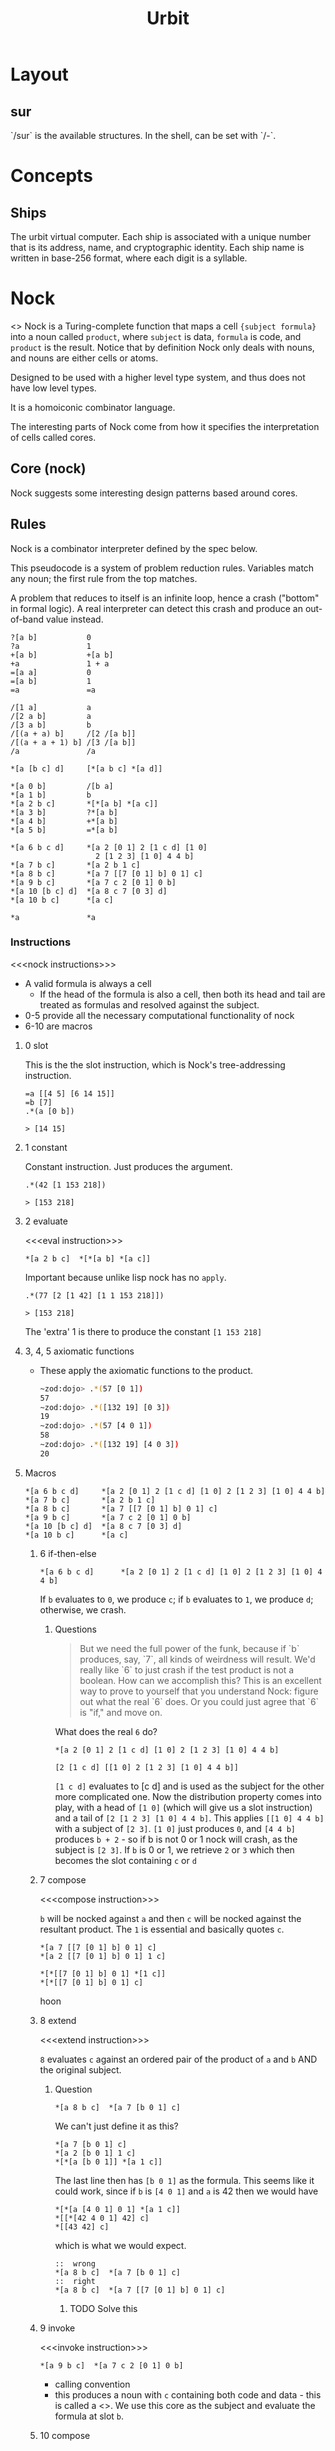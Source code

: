 #+TITLE: Urbit

* Layout
:PROPERTIES:
:ID:       71A5F035-186F-4D18-8A29-2DC7808A0082
:END:
** sur
:PROPERTIES:
:ID:       1F93A41F-5838-4207-823D-189D9ED1EFE1
:END:
 `/sur` is the available structures. In the shell, can be set with `/-`. 

* Concepts
:PROPERTIES:
:ID:       E6EC8DF2-EA25-43D5-BF80-4D65ED19E29B
:END:

** Ships
:PROPERTIES:
:ID:       F586322A-8926-46AD-B732-FBD011AF3377
:END:
The urbit virtual computer. Each ship is associated with a unique number that is its address, name, and cryptographic identity. Each ship name is written in base-256 format, where each digit is a syllable.
* Nock
:PROPERTIES:
:ID:       990ABDD7-E231-44FD-A960-68927FF8A108
:BRAIN_FRIENDS: Computing%20Definitions
:BRAIN_CHILDREN:
:END:
<<<Nock>>>
Nock is a Turing-complete function that maps a cell ={subject formula}= into a noun called =product=, where =subject= is data, =formula= is code, and =product= is the result. Notice that by definition Nock only deals with nouns, and nouns are either cells or atoms. 

Designed to be used with a higher level type system, and thus does not have low level types.

It is a homoiconic combinator language.

The interesting parts of Nock come from how it specifies the interpretation of cells called cores.
** Core (nock)
:PROPERTIES:
:ID:       8658A3BE-3D11-4098-A05A-4AE2B2B2729F

:END:
Nock suggests some interesting design patterns based around cores. 
** Rules
:PROPERTIES:
:ID:       C27381BD-A243-4631-8435-61C379B40A97
:END:
Nock is a combinator interpreter defined by the spec below.

This pseudocode is a system of problem reduction rules. Variables match any
noun; the first rule from the top matches.

A problem that reduces to itself is an infinite loop, hence a crash ("bottom" in
formal logic). A real interpreter can detect this crash and produce an
out-of-band value instead.

#+begin_src
?[a b]           0
?a               1
+[a b]           +[a b]
+a               1 + a
=[a a]           0
=[a b]           1
=a               =a

/[1 a]           a
/[2 a b]         a
/[3 a b]         b
/[(a + a) b]     /[2 /[a b]]
/[(a + a + 1) b] /[3 /[a b]]
/a               /a

*[a [b c] d]     [*[a b c] *[a d]]

*[a 0 b]         /[b a]
*[a 1 b]         b
*[a 2 b c]       *[*[a b] *[a c]]
*[a 3 b]         ?*[a b]
*[a 4 b]         +*[a b]
*[a 5 b]         =*[a b]

*[a 6 b c d]     *[a 2 [0 1] 2 [1 c d] [1 0]
                   2 [1 2 3] [1 0] 4 4 b]
*[a 7 b c]       *[a 2 b 1 c]
*[a 8 b c]       *[a 7 [[7 [0 1] b] 0 1] c]
*[a 9 b c]       *[a 7 c 2 [0 1] 0 b]
*[a 10 [b c] d]  *[a 8 c 7 [0 3] d]
*[a 10 b c]      *[a c]

*a               *a
#+end_src

*** Instructions
:PROPERTIES:
:ID:       1E33C867-D93B-4B3A-8D25-4907A2243667
:BRAIN_FRIENDS: 01D48B5C-160C-4E44-AAC8-0D27A125F688 107619CD-60A5-404D-81FD-45CC5A7B3184
:END:
<<<nock instructions>>>
- A valid formula is always a cell
  - If the head of the formula is also a cell, then both its head and tail are
    treated as formulas and resolved against the subject.
- 0-5 provide all the necessary computational functionality of nock
- 6-10 are macros
**** 0 slot
:PROPERTIES:
:ID:       2F06BF04-2BA3-43B8-B951-117D629CE64D
:BRAIN_FRIENDS: CC0401A2-D16A-45C3-8947-2CCE579BE37E
:END:
This is the the slot instruction, which is Nock's tree-addressing instruction.
#+begin_src hoon
  =a [[4 5] [6 14 15]]
  =b [7]
  .*(a [0 b])

  > [14 15]
#+end_src
**** 1 constant
:PROPERTIES:
:ID:       5B54A046-D3E9-4108-BDD1-324B0DABDAFB
:END:
Constant instruction. Just produces the argument.

#+begin_src hoon
  .*(42 [1 153 218])

  > [153 218]
#+end_src
**** 2 evaluate
:PROPERTIES:
:ID:       71EA8F5A-F00E-45CE-A201-7F12CCA3E47C
:END:
<<<eval instruction>>>

#+begin_src hoon
  ,*[a 2 b c]  *[*[a b] *[a c]]
#+end_src

Important because unlike lisp nock has no ~apply~.

#+begin_src hoon
  .*(77 [2 [1 42] [1 1 153 218]])

  > [153 218]
#+end_src

The 'extra' 1 is there to produce the constant ~[1 153 218]~
**** 3, 4, 5 axiomatic functions
:PROPERTIES:
:ID:       6D2FAE6D-2B4E-4980-9675-E10AB32D3630
:END:
- These apply the axiomatic functions to the product.
  #+begin_src sh
  ~zod:dojo> .*(57 [0 1])
  57
  ~zod:dojo> .*([132 19] [0 3])
  19
  ~zod:dojo> .*(57 [4 0 1])
  58
  ~zod:dojo> .*([132 19] [4 0 3])
  20
  #+end_src
**** Macros
:PROPERTIES:
:ID:       D4154954-E8D8-4A5D-9E0B-60FDF3032997
:END:
#+begin_src hoon
  ,*[a 6 b c d]     *[a 2 [0 1] 2 [1 c d] [1 0] 2 [1 2 3] [1 0] 4 4 b]
  ,*[a 7 b c]       *[a 2 b 1 c]
  ,*[a 8 b c]       *[a 7 [[7 [0 1] b] 0 1] c]
  ,*[a 9 b c]       *[a 7 c 2 [0 1] 0 b]
  ,*[a 10 [b c] d]  *[a 8 c 7 [0 3] d]
  ,*[a 10 b c]      *[a c]
#+end_src
***** 6 if-then-else
:PROPERTIES:
:ID:       0FD8E505-2611-4F15-92E9-417537ED5354
:END:
#+begin_src hoon
  ,*[a 6 b c d]      *[a 2 [0 1] 2 [1 c d] [1 0] 2 [1 2 3] [1 0] 4 4 b]
#+end_src

If ~b~ evaluates to ~0~, we produce ~c~; if ~b~ evaluates to ~1~,
we produce ~d~; otherwise, we crash.
****** Questions
:PROPERTIES:
:ID:       3C6B4FF6-FB9E-4FBD-9FD2-91B8F2542E48
:END:
#+begin_quote
But we need the full power of the funk, because if `b` produces,
say, `7`, all kinds of weirdness will result.  We'd really like
`6` to just crash if the test product is not a boolean.  How can
we accomplish this?  This is an excellent way to prove to
yourself that you understand Nock: figure out what the real `6`
does.  Or you could just agree that `6` is "if," and move on.
#+end_quote

What does the real =6= do?
#+begin_src hoon
  ,*[a 2 [0 1] 2 [1 c d] [1 0] 2 [1 2 3] [1 0] 4 4 b]

  [2 [1 c d] [[1 0] 2 [1 2 3] [1 0] 4 4 b]]
#+end_src
=[1 c d]= evaluates to [c d] and is used as the subject for the other more complicated one. Now the distribution property comes into play, with a head of =[1 0]= (which will give us a slot instruction) and a tail of =[2 [1 2 3] [1 0] 4 4 b]=. This applies =[[1 0] 4 4 b]= with a subject of =[2 3]=. =[1 0]= just produces =0=, and =[4 4 b]= produces =b + 2= -  so if b is not 0 or 1 nock will crash, as the subject is =[2 3]=. If =b= is 0 or 1, we retrieve =2= or =3= which then becomes the slot containing =c= or =d=

***** 7 compose
:PROPERTIES:
:ID:       0F2392F8-8362-4459-A82B-5BAFB5FB889E
:END:
<<<compose instruction>>>

~b~ will be nocked against ~a~ and then ~c~ will be nocked against the resultant product. The ~1~ is essential and basically quotes ~c~.

#+begin_src hoon
*[a 7 [[7 [0 1] b] 0 1] c]
*[a 2 [[7 [0 1] b] 0 1] 1 c]

*[*[[7 [0 1] b] 0 1] *[1 c]]
*[*[[7 [0 1] b] 0 1] c]
#+end_src hoon
***** 8 extend
:PROPERTIES:
:ID:       EBF2A118-87C7-4F39-B691-7DF86316E607
:END:
<<<extend instruction>>>

~8~ evaluates ~c~ against an ordered pair of the product of ~a~ and ~b~ AND the original subject.
****** Question
:PROPERTIES:
:ID:       9DD09A2F-8287-4CCF-8203-00A0A7E41AE9
:END:
:RESOURCES:
:END:
#+begin_src hoon
  ,*[a 8 b c]  *[a 7 [b 0 1] c]
#+end_src

We can't just define it as this? 
#+begin_src hoon
  ,*[a 7 [b 0 1] c]
  ,*[a 2 [b 0 1] 1 c]
  ,*[*[a [b 0 1]] *[a 1 c]]
#+end_src

The last line then has ~[b 0 1]~ as the formula. This seems like it could work, since if ~b~ is ~[4 0 1]~ and ~a~ is 42 then we would have

#+begin_src hoon
  ,*[*[a [4 0 1] 0 1] *[a 1 c]]
  ,*[[*[42 4 0 1] 42] c]
  ,*[[43 42] c]
#+end_src

which is what we would expect.

#+begin_src hoon
  ::  wrong
  ,*[a 8 b c]  *[a 7 [b 0 1] c]
  ::  right
  ,*[a 8 b c]  *[a 7 [[7 [0 1] b] 0 1] c]
#+end_src
******* TODO Solve this
:PROPERTIES:
:ID:       D1EB3973-A690-4C42-AC9D-5B9252DC3AF4
:END:
***** 9 invoke
:PROPERTIES:
:ID:       A4BAE3C9-080D-4F0C-ABA5-945C0C50F2AF
:END:
<<<invoke instruction>>>
#+begin_src hoon
  ,*[a 9 b c]  *[a 7 c 2 [0 1] 0 b]
#+end_src
- calling convention
- this produces a noun with ~c~ containing both code and data - this is called a <<<core>>>. We use this core as the subject and evaluate the formula at slot ~b~.




***** 10 compose
:PROPERTIES:
:ID:       916901EC-C812-40CD-BFE7-14CBFB1A9BB9
:END:
<<<hint>>> <<<hints>>>

- Hints give us a way to pass information to the interpreter that may or may not be used. For example, we could use hints to pass information that the interpreter can use to compute the expression more efficiently.
*** Tree Addressing 
:PROPERTIES:
:ID:       CC0401A2-D16A-45C3-8947-2CCE579BE37E
:BRAIN_FRIENDS: 2F06BF04-2BA3-43B8-B951-117D629CE64D
:END:
<<<slot>>>
Every noun is a binary tree and we use ~/~ to impose an address space on the noun, where each non-zero atom is mapped to a tree position. 

Each number is an atom; each dot is a cell. Nouns are simply binary trees whose leaves are numbers.

#+begin_example
[[7 13] [87 65]]:

      .
    /   \
   .     .
  / \   / \
 7  13 87  65

#+end_example

We then define the address of a noun recursively, where 1 is the entire noun and the head and tail of a cell at address =n= can be found at address =2n= and =2n+1= respectively. Note that we don't need to define the case when the noun at address =n= is an atom; nouns are binary trees where the leaves are atoms, since atoms are simply unsigned integers.
**** Binary Explanation
:PROPERTIES:
:ID:       EB8FC09B-FF1F-4169-8D72-A0420A060791
:BRAIN_FRIENDS: 6DC2B657-3535-4226-B4F4-A1C4930D6F7B
:END:
For those who prefer to think in terms of binary numbers, there is another (equivalent) way to understand of noun addressing.  As before, the root of the binary tree (i.e., the whole noun) is at address `1`. For the node of a tree at any address `b`, where `b` is a binary number, you get the address of the head by concatenating a `0` to the end of `b`; and to get the tail, concatenate a `1` to the end. For example, the head of the node at binary address `111` is at `1110`, and the tail is at `1111`.

The trick is that appending a `0` to the end of a binary number has the effect of doubling the original decimal representation. `10` is 2, `100` is 4, `1000` is 8, `101` is 5, `1010` is 10. Notice that this means the decimal representation of the address of the head of any cell is always even, and the tail is always odd! 

*** Built-in functions
:PROPERTIES:
:ID:       CA136684-C43F-4AD8-866A-83909F163456
:END:
- ~*~ - Nock function
- ~?~ - Testing whether a noun is an atom or a cell.
- ~=~ - equality test
- ~+~ - increment an atom.
** Data Model
:PROPERTIES:
:ID:       A70D3157-57BB-42CF-988A-3D8FCEFA877C
:END:
There is only one data model in Nock - the noun.
*** noun
:PROPERTIES:
:ID:       4CE81E18-6D3E-4A6A-B320-046A96691E31
:BRAIN_CHILDREN:
:BRAIN_FRIENDS: 27D880CA-23D6-481D-8015-AD2CA3E809B0
:END:
<<<Noun>>>

In english, a noun can mean two things - a name that identifies a
class of things, or a name referring to a single one of those
things. That is very close to the technical definition.

A noun is either an atom or a cell.
**** atom
:PROPERTIES:
:ID:       F9EFB83C-F57C-4176-B1D8-C74CBBC79C39
:BRAIN_FRIENDS: D329F433-EE7C-4985-B5C6-BF2C94FAD781
:END:
<<<Atom>>>

Naming: an atom is the building block of systems, so you would expect atoms in hoon to basically be the 'base thing' - one atom cannot be written as two atoms, because then that would be a cell (though cells are not restricted to two atoms, but to two nouns).

- An Atom is an unsigned integer.
- Strings are commonly represented as atoms, with the least significant bit coming first. External type information (outside of nock, such as hoon type) is needed for us to know to print string atoms as strings.


**** cell
:PROPERTIES:
:ID:       564865FE-62CC-43B7-A8BD-C741D80AFCD3
:END:
:RESOURCES:
:END:
<<<Cell>>>
A cell is an ordered pair of nouns. 

This specification imposes a binary tree structure onto the noun data model. 
* Hoon (Language)
:PROPERTIES:
:ID:       5D07B6F3-4CD6-470A-8584-25AD22852275
:BRAIN_CHILDREN: 77987407-0002-4DC4-AA3F-F138A8D13D64
:END:
:RESOURCES:
- [[/Users/jake.miller/Documents/dev/git/mars/urbit/docs][git repo]]
- [[http://localhost:8443/docs/hoon/][docs]]
:END:


** Design
:PROPERTIES:
:ID:       206105CD-0708-4A6A-9719-7862E0C88F5C
:BRAIN_FRIENDS:
:END:
Hoon's odd concept naming scheme is based around the idea that the names of concepts should not mislead the programmer.

The normal jargon of programming does not map well onto hoon's semantics, since there are too many abstractions in hoon that are similar to concepts that already have traditional names, but differ in some fundamental way.

Hoon was designed under the assumption that using the traditional names would hinder a fundamental understanding of the system - adopting an entirely different naming scheme makes it more difficult to make mistakes based off of these cached thoughts.
*** Naming
:PROPERTIES:
:ID:       0DDCABF0-A8A5-4456-B217-0EBD168190FE
:END:
**** ap
:PROPERTIES:
:ID:       5EFFF0A1-F2DB-47F4-B882-48B34431EB49
:BRAIN_FRIENDS: 61CE2D1A-FCAF-4716-AE5D-E0568CB95D37
:END:
Apply engine.
**** abet
:PROPERTIES:
:ID:       263BFB9D-3B2B-4621-9470-78409356FA0E
:BRAIN_FRIENDS: 61CE2D1A-FCAF-4716-AE5D-E0568CB95D37
:END:
Resolve. Abet means to "assist in carrying out plan".
** Definitions
:PROPERTIES:
:ID:       19F0C785-E1E6-493D-98DA-23E239F61111
:BRAIN_CHILDREN:
:BRAIN_FRIENDS:
:END:
*** term
:PROPERTIES:
:ID:       D8F9E608-E51B-4E4D-BEBA-461B6894E473
:END:
These are strings preceded with a % and made up of lower-case letters, numbers, and hyphens, i.e., 'kebab case'. 
*** noun (hoon)
:PROPERTIES:
:ID:       27D880CA-23D6-481D-8015-AD2CA3E809B0
:BRAIN_FRIENDS: 4CE81E18-6D3E-4A6A-B320-046A96691E31
:END:
A noun in hoon is basically the same as a noun in nock with bracket ~[
]~ syntax. The brackets nest right.

**** mutating nouns
:PROPERTIES:
:ID:       D482CD66-1ED5-45BF-9774-E3DC13D089ED
:BRAIN_FRIENDS: 71B028AF-2290-485F-8FE7-B00F0C224044
:END:
:RESOURCES:
:END:
Nouns can be mutated by describing the mutation in parenthesis following the face label.

#+begin_src hoon
  > a
  [g=37 b=[%hi c=.6.28 d=~m45] h=0xdead.beef]

  > a(g 44)
  [g=44 b=[%hi c=.6.28 d=~m45] h=0xdead.beef]

  > a(b 'hello world!')
  [g=37 b='hello world!' h=0xdead.beef]
#+end_src

The expression `c(a 99)` produces a core exactly like `c` except that the value of `a` in the payload is `99` instead of `12`.  But when we evaluate `a.c` we still get the original value, `12`.  Why?  The value of `c` in the dojo is bound to the original core value, and will stay that way until we unbind `c` or bind it to something else.
*** limbs
:PROPERTIES:
:ID:       ECFEA2D3-C6AF-4929-96A0-EB5A8AB03DD5
:BRAIN_FRIENDS: 6A633B48-5344-4DB9-AF29-C6EB8B71E657 01D48B5C-160C-4E44-AAC8-0D27A125F688 17E04776-A3BC-45B6-A742-3A6820397C76
:BRAIN_CHILDREN: A0CC8D57-9EE7-4B5E-8DB7-1DD7D8299788
:END:
:RESOURCES:
[[%5B%5Bfile:~/Documents/dev/git/urbit/docs/docs/urbyte/2.md::An%2520expression%2520like%2520the%2520label%2520`x`%2520or%2520the%2520axis%2520`+2`,%2520which%5D%5Burbyte def%5D%5D][urbyte]]    
:END:
<<<Limbs>>>
/Limbs/ are expressions used to delineate the /subject/. Since the subject is just a noun, and fragments of a noun are nouns themselves, those fragments can be thought of as binary trees that "stick out" - hence, limbs.

They look like OO style attributes, but they do not make use of a symbol table and are written right to left.



**** Examples
:PROPERTIES:
:ID:       8CE7DFA7-1C8B-4648-8EAE-26D3FCEF595F
:END:
    - A /label/ like =x= in 
      #+begin_src hoon
        =a [x=42 y=[p=%foo q=.6.28 r=~m45] z=0xdead.beef]
      #+end_src 
      - An /axis/ like =+2=

**** leg
:PROPERTIES:
:ID:       7F6A1738-34D2-4536-90FD-F336637D25FE
:BRAIN_FRIENDS: 0440A4AA-D27F-43E7-8234-62D1A392588C
:END:
*A limb used to store data*

**** arm
:PROPERTIES:
:ID:       0440A4AA-D27F-43E7-8234-62D1A392588C
:BRAIN_FRIENDS: 1E7D8928-CFFA-4B90-A5B8-3B106145E1C6 7F6A1738-34D2-4536-90FD-F336637D25FE CB723EF2-846D-42A1-BB3F-3F9D991D316B 329FCBCF-659A-45FC-B34F-2976F3699C3D 107619CD-60A5-404D-81FD-45CC5A7B3184
:BRAIN_PARENTS: EC6ED43F-8A26-4D30-A54E-DF9DC6E20B08
:END:
*A limb used to carry out substantive computations*

An arm is a fragment of the subject that is a Nock formula. Arms are critical for creating and evaluating functions in hoon. They bridge the gap between Nock formulas and hoon functions.

Arms expect the subject to be shaped like a core, and the hoon of the arm is evaluated to a nock formula.

An arm's parent core is the one whose battery contains that arm, and against which it is evaluated. *We get hoon functions by allowing arms to be evaluated against /modified/ versions of their parent core.* These variations are permitted in the part of the payload called the sample.


An arm that produces a gate is the hoon equivalent of a conventional method, but it's more like a computed attribute whose value is a lambda.
                          

***** sample
:PROPERTIES:
:ID:       9E3898B8-F5EB-4454-9CAB-05C7093936AA
:BRAIN_FRIENDS: B7E0101C-5736-47AA-9EBC-B2B60244E0B0
:END:
Part of the core that can be varied. Used by arms to store arguments passed to hoon functions. When a function is called with arguments, the default values of the sample are replaced with the argument values, and the arm is evaluated against the modified core.

***** context
:PROPERTIES:
:ID:       7F9A96F5-84D6-4B9F-865E-9FB650B12917
:END:
Contains other data that may be necessary for the arm to evaluate correctly. Unlike the sample, it cannot be modified.

In a gate, always located at +7 of the gate - the tail of the tail.

Usually contains another core.

***** arm resolution
:PROPERTIES:
:ID:       057F2543-450C-4767-A0D2-A477C247BA12
:BRAIN_CHILDREN: FBE6BCD1-68BA-4FDB-A2E5-FBD37DFCE6D1 C29D0A92-AFA9-46D1-A5BB-54AF5E104601
:BRAIN_FRIENDS: 4DE9E01F-F069-4029-9FD2-1E8B6ADDFCB5 A0CC8D57-9EE7-4B5E-8DB7-1DD7D8299788 A71FA7EF-A3FE-462A-A79E-66E81DC7DE50
:END:
:RESOURCES:
:END:
Some limb expressions treat arms differently than legs. Instead of returning the fragment of the subject, they evaluate the arm with its parent core as the subject.

When Hoon infers that the data type of a certain noun is 'core', it retains the arm names as part of the type information of the core. This is important; Hoon can't evaluate an arm unless it knows what core to use as the subject. Hoon is designed so that arm evaluation cannot happen _except_ when a name search is resolved in the core's type information. That way it always knows which core is used to evaluate each arm.

****** Collisions
:PROPERTIES:
:ID:       988005BD-35F6-4C23-B0EA-B94FF6BC1069
:END:
Hoon does not automatically know whether a name is a face or an arm name, and so faces with the same names as arms can potentially shadow each other.
*** surfaces
:PROPERTIES:
:ID:       C54AEB89-FC86-48F8-BAB2-8A18F3DA9E93
:END:
<<<Surfaces>>>
These are what you would call 'alternate subjects' or something. You can force a noun to use a specific subject, and that specific subject is called a /surface/. 
The 'attributes' of a surface are limbs.
**** Notes
:PROPERTIES:
:ID:       18E29931-4B53-43C8-81B7-666A69EC6984
:END:
- Putting a surface on a noun (when you set ~=a =[x=42 y=[...]]~) inserts the surface label into the noun's type.
  - the /surface label itself/ becomes part of the surface's type, i.e the /axis/ limb returns the /surface/ itself.  
*** subject
:PROPERTIES:
:ID:       01D48B5C-160C-4E44-AAC8-0D27A125F688
:BRAIN_FRIENDS: 1E33C867-D93B-4B3A-8D25-4907A2243667 41C90C6B-A3FC-4833-BA05-593398D14543 ECFEA2D3-C6AF-4929-96A0-EB5A8AB03DD5
:END:
<<<Subject>>>
Since the practical domain of the nock function is a cell (because nock of an atom crashes), we have specific nomenclature for the parts of the cell. The head is called the subject and the tail is called the formula. The result of nocking it is called the product.

A cell is made up of nouns, so the subject must itself be a noun.

Every hoon expression is evaluated relative to some subject - the subject defines the environment in which an expression is evaluated. 
*** formula
:PROPERTIES:
:ID:       107619CD-60A5-404D-81FD-45CC5A7B3184
:BRAIN_FRIENDS: 1E33C867-D93B-4B3A-8D25-4907A2243667 0440A4AA-D27F-43E7-8234-62D1A392588C
:END:
<<<formula>>>
- The tail of the input cell to the nock function.
- No atom is a formula.
*** core
:PROPERTIES:
:ID:       EC6ED43F-8A26-4D30-A54E-DF9DC6E20B08
:BRAIN_FRIENDS: 41C90C6B-A3FC-4833-BA05-593398D14543 3F6D8800-2030-4AC7-9505-45F672088E34 35591A95-E60F-4F01-A6C7-C11E852E253C 8D3AB576-B1F7-4BC4-B138-EC8DC22D58EE B7E0101C-5736-47AA-9EBC-B2B60244E0B0 61CE2D1A-FCAF-4716-AE5D-E0568CB95D37
:BRAIN_CHILDREN: 0440A4AA-D27F-43E7-8234-62D1A392588C
:END:
:RESOURCES:
:END:
*Cell with both battery and payload (code and data)*

The payload is a copy of the subject of the core creation expression. This means that any faces defined in that subject can be redefined/removed in a different context, but the core will still work. *The payload stores all the information needed to compute the arms correctly*. 

The closest equivalent in other languages is an object. 

Has attributes called arms. These attributes are functionally computed.

A core looks like =[battery payload]=, where the battery is one or more nock formulas (represented as arms).

**** gate
:PROPERTIES:
:ID:       B7E0101C-5736-47AA-9EBC-B2B60244E0B0
:BRAIN_FRIENDS: 9E3898B8-F5EB-4454-9CAB-05C7093936AA 4AD06831-F191-4E8D-A558-19CE19C4855A EC6ED43F-8A26-4D30-A54E-DF9DC6E20B08 3F6D8800-2030-4AC7-9505-45F672088E34 83D66CCE-7509-48F3-ACF1-9E9172B4F3F3
:BRAIN_CHILDREN: 3834F6C1-7DB2-4E75-BF1B-7EDE8B89F43C
:END:
:RESOURCES:
:END:
A gate is a special case of core: a core with one arm whose name is =$=. Using this name in hoon evaluates that arm with its parent core as the subject. The payload is a cell of a sample and a context.

#+begin_src hoon
  > add
  <1.vng {{a/@ b/@} <31.ohr 1.jmk $143>}>
#+end_src


Its arm is always located at +2 of the gate. For add, that is =1.vng=, which is a hash of the battery noun. To get the unhashed value:

#+begin_src hoon
  > +2:add
  [ 6
    [5 [1 0] 0 12]
    [0 13]
    9
    2
    [0 2]
    [[8 [9 2.540 0 7] 9 2 [0 4] [0 28] 0 11] 4 0 13]
    0
    7
  ]
#+end_src

These are the Nock instructions for adding two numbers together.

The sample is always at +6 of the gate - the head of gate's tail.

The properties of core creation ensure that the output of a gate depends /solely/ on the input This is because the payload of a core is always /copied/ from the subject of the gate creation expression and the only that changes before arm evaluation is the /sample/ of the payload (which is the argument when the gate is treated as function).
***** door
:PROPERTIES:
:ID:       3834F6C1-7DB2-4E75-BF1B-7EDE8B89F43C
:BRAIN_PARENTS: B7E0101C-5736-47AA-9EBC-B2B60244E0B0
:BRAIN_FRIENDS: F506FAB9-2662-4DFE-9D69-27BA6820679A
:END:
General case of a gate.
**** battery
:PROPERTIES:
:ID:       1E7D8928-CFFA-4B90-A5B8-3B106145E1C6
:BRAIN_FRIENDS: 0440A4AA-D27F-43E7-8234-62D1A392588C
:END:
Part of the core where Nock formulas are kept. Especially important for arms, as an arm's parent core is the one whose battery contains that arm. 
*** wings
:PROPERTIES:
:ID:       6A633B48-5344-4DB9-AF29-C6EB8B71E657
:BRAIN_FRIENDS: ECFEA2D3-C6AF-4929-96A0-EB5A8AB03DD5 71B028AF-2290-485F-8FE7-B00F0C224044 A0CC8D57-9EE7-4B5E-8DB7-1DD7D8299788 17E04776-A3BC-45B6-A742-3A6820397C76 1100D95B-035D-4C13-A249-0003C1387A66
:END:
A *wing* is a limb resolution path into the subject.  A wing expression indicates the path as a series of limb expressions separated by the `.` character.  E.g.,

#+begin_src hoon
limb1.limb2.limb3
#+end_src hoon

This definition includes the trivial case of a single limb expression, which means that all limbs are wings and all limb expressions are wing expressions

c.b.a:
#+begin_src hoon 
  > c.b.a:[d=0xdad c=0b11 a=[g='hi' b=[c=99 q=22]]]
  99
#+end_src
**** arm in search path
:PROPERTIES:
:ID:       C29D0A92-AFA9-46D1-A5BB-54AF5E104601
:BRAIN_PARENTS: 057F2543-450C-4767-A0D2-A477C247BA12
:END:
Arms are raw Nock formulas, and there isn't much reason to follow a search path into those.  There are no faces or other names in arm Nock formulas!  For this reason, when arm names are included in the search path the search behavior is a little different.  Instead of indicating that the search should continue in the arm itself, an arm name indicates that the search should continue in the parent core of arm.  So the meaning of `a.b.add` is, roughly, '`a` in `b` in the parent core of `add`'. 

`add` is an arm that produces the gate for `add` when evaluated. When we use `add` in a search path, the parent core /of the arm/ is searched.
                                            
*** hoon
:PROPERTIES:
:ID:       ADAB8C59-0EE4-4D03-84C6-FF5D25D7CAD3
:END:
:RESOURCES:
[[file:~/Documents/dev/git/urbit/docs/docs/about/glossary.md::A%20%5B`hoon`%5D(../../hoon/reference/)%20is%20the%20result%20of%20parsing%20a%20Hoon%20source][docs]]



:END:
A /hoon/ is the result of parsing a Hoon source into an AST node. 
It is a tagged union of the form ~[%tag data]~.
*** mold
:PROPERTIES:
:ID:       83D66CCE-7509-48F3-ACF1-9E9172B4F3F3
:BRAIN_FRIENDS: F808B56D-9A4A-4738-91BA-4242F7E36718 EEB17719-7E14-4136-8989-06685FE8E759 63EEF9CC-4C1C-414D-B13B-5D594CA7F004 B7E0101C-5736-47AA-9EBC-B2B60244E0B0
:END:
A gate that helps us build data structures. It is idempotent, i.e (mold (mold x)) = (mold x)

$ *buc* molds are macros designed for making molds. Some macros *bunt* a mold, producing `^~(=>(mold $))`, which produces a constant default value.

The formal range of a mold (the type of its bunt) is called its *icon*. 
*** coil
:PROPERTIES:
:ID:       8D3AB576-B1F7-4BC4-B138-EC8DC22D58EE
:BRAIN_FRIENDS: EC6ED43F-8A26-4D30-A54E-DF9DC6E20B08 35591A95-E60F-4F01-A6C7-C11E852E253C
:END:
`q.q` holds the type of the payload that its core was compiled against. 
*** bloq
:PROPERTIES:
:ID:       55579EE2-12F8-40FE-A63C-C401EF49982C
:END:
Atom representing a blocksize, by convention expressed as a power of 2.
*** cat
:PROPERTIES:
:ID:       EEC0E295-ACCB-494A-B427-17927EB1B437
:END:
:RESOURCES:
[[file:~/Documents/dev/git/urbit/docs/docs/hoon/library/2c.md::###%20`++cat`][definition]]
:END:
Concatenates two atoms, `b` and `c`, according to block size `a`, producing an atom.

*** face
:PROPERTIES:
:ID:       71B028AF-2290-485F-8FE7-B00F0C224044
:BRAIN_FRIENDS: 6A633B48-5344-4DB9-AF29-C6EB8B71E657 D482CD66-1ED5-45BF-9774-E3DC13D089ED
:BRAIN_PARENTS: FBE6BCD1-68BA-4FDB-A2E5-FBD37DFCE6D1 A0CC8D57-9EE7-4B5E-8DB7-1DD7D8299788
:END:
Faces are *limb expressions* and are like variables in certain respects. Most frequently, they are used as labels for limbs, most commonly affixed to a limb using the expression `face=value`.

Faces _are not_ part of the underlying noun - they are stored as /metadata about address values/.

There is _no_ restriction on duplicate faces, which makes them different from ordinary variables. We do a head first binary tree search when a face is evaluated, ending at the first match. Furthermore, children of legs with faces _are not_ searched.

When you cast a noun with faces, the faces get thrown away. Faces are tracked by Hoon's type system, so faces are thrown away when types are thrown away.
**** ^
:PROPERTIES:
:ID:       1100D95B-035D-4C13-A249-0003C1387A66
:BRAIN_FRIENDS: 6A633B48-5344-4DB9-AF29-C6EB8B71E657 806E6445-9970-4558-8364-D54FC78B0117
:END:

Used in a conjunction with a face to specify that the first match found when evaluating the face should be skipped. Can be stacked. 

#+begin_src hoon
> a:[[[a=1 a=2] a=3] a=4]
1

> ^a:[[[a=1 a=2] a=3] a=4]
2

> ^^a:[[[a=1 a=2] a=3] a=4]
3

> ^^^a:[[[a=1 a=2] a=3] a=4]
4
#+end_src hoon

Note that this means the entire limb referred to by the first matching face is skipped. So it is impossible to get to nested duplicate faces with `^` - one needs to use a wing.
**** matching faces
:PROPERTIES:
:ID:       9724BA32-8541-4598-9C21-57F2371FDE67
:END:
There is no restriction against using the same face name for multiple limbs of the subject:

#+begin_src hoon
  > [[4 b=5] [b=6 b=[14 15]]]
  [[4 b=5] b=6 b=[14 15]]

  > b:[[4 b=5] [b=6 b=[14 15]]]
  5
#+end_src

Why does this return `5` rather than `6` or `[14 15]`?  When a face is evaluated against a subject, a head-first binary tree search occurs starting at address `1` of the subject.  If there is no matching face at address `n`, first the head of `n` is searched and then `n`'s tail.

The =^= symbol can be used to skip the first matching face by prepending it to the desired face. Note that this will skip the entire cell of the first matching face. Use the wing syntax to access the inner cells.

*** Expressions
:PROPERTIES:
:ID:       E17A1B08-594A-4D14-9F27-3537D8CE16C0
:END:

**** Limb Expressions
:PROPERTIES:
:ID:       A0CC8D57-9EE7-4B5E-8DB7-1DD7D8299788
:BRAIN_PARENTS: ECFEA2D3-C6AF-4929-96A0-EB5A8AB03DD5
:BRAIN_FRIENDS: 057F2543-450C-4767-A0D2-A477C247BA12 6A633B48-5344-4DB9-AF29-C6EB8B71E657
:BRAIN_CHILDREN: 6DC2B657-3535-4226-B4F4-A1C4930D6F7B 1C0D89CE-DDCC-4E08-B625-EB331C846D3D 56CA15E7-8F9A-4784-BBCA-E28A33DECA7A 025616CD-FAC1-49E9-B9FE-56422FF51A69 71B028AF-2290-485F-8FE7-B00F0C224044
:END:



***** Address-based
:PROPERTIES:
:ID:       2E5771AA-62F8-4156-9CC8-17CB93A28501
:BRAIN_CHILDREN:
:END:
Limb expressions that evaluate to a limb of the subject based on the address.
****** larks
:PROPERTIES:
:ID:       025616CD-FAC1-49E9-B9FE-56422FF51A69
:BRAIN_CHILDREN: DC36D13B-7D95-40C1-8832-1D1B868BDC9F 1B3A29E6-76AD-421A-8FCF-173DE7D2A0C2
:BRAIN_PARENTS: A0CC8D57-9EE7-4B5E-8DB7-1DD7D8299788
:END:
*Returns a leg*

Composable expressions of the form (+, -, +>, +<, ->, -<, etc.) 

You can think of this sort of lark series -- e.g., +>-< -- as indicating a binary tree path to a limb of the subject, starting from the root node of the tree. In the case of +>-< this path is: tail, tail, head, head.
#+begin_example org
        *Root*
        /    \
     Head   *Tail*
            /    \
         Head   *Tail*
                /    \
            *Head*   Tail
            /    \
        *Head*   Tail
#+end_example

******* >/<
:PROPERTIES:
:ID:       DC36D13B-7D95-40C1-8832-1D1B868BDC9F
:BRAIN_PARENTS: 025616CD-FAC1-49E9-B9FE-56422FF51A69
:END:
`-<` returns the head of the head, while `->` returns the tail of the head. `+<` returns the head of the tail, while `+>` returns the tail of the tail.

By alternating the `+`/`-` symbols with `<`/`>` symbols, you can grab an even more specific limb of the subject:

#+begin_src hoon
  > +>-:[[4 5] [6 [14 15]]]
  14

  > +>+:[[4 5] [6 [14 15]]]
  15
#+end_src

******* -/+
:PROPERTIES:
:ID:       1B3A29E6-76AD-421A-8FCF-173DE7D2A0C2
:BRAIN_PARENTS: 025616CD-FAC1-49E9-B9FE-56422FF51A69
:END:
Returns the head and tail of the subject respectively.

To think of it another way, - is for the left and + is for the right. You can remember this by thinking of a number line -- the negative numbers are to the left, the positive numbers to the right. 

Combine with `>/<` to get a more specific limb.
****** .
:PROPERTIES:
:ID:       1C0D89CE-DDCC-4E08-B625-EB331C846D3D
:BRAIN_PARENTS: A0CC8D57-9EE7-4B5E-8DB7-1DD7D8299788
:END:
*Returns a leg*

Returns the entire subject. Equivalent to +1.
****** +
:PROPERTIES:
:ID:       56CA15E7-8F9A-4784-BBCA-E28A33DECA7A
:BRAIN_PARENTS: A0CC8D57-9EE7-4B5E-8DB7-1DD7D8299788
:END:
*Returns a leg*

=+n= returns the limb of the subject at address =n=. 

****** &/|
:PROPERTIES:
:ID:       6DC2B657-3535-4226-B4F4-A1C4930D6F7B
:BRAIN_FRIENDS: EB8FC09B-FF1F-4169-8D72-A0420A060791
:BRAIN_PARENTS: A0CC8D57-9EE7-4B5E-8DB7-1DD7D8299788
:END:
=&n= returns the nth noun of a list that has at least =n+1= nouns.

#+begin_src hoon
  > &1:['first' 'second' 'third' 'fourth' 'fifth' ~]
  'first'

  > &2:['first' 'second' 'third' 'fourth' 'fifth' ~]
  'second'

  > &3:['first' 'second' 'third' 'fourth' 'fifth' ~]
  'third'

  > &4:['first' 'second' 'third' 'fourth' 'fifth' ~]
  'fourth'
#+end_src

`|n` returns everything after `&n`:

#+begin_src hoon
  > |1:['first' 'second' 'third' 'fourth' 'fifth' ~]
  ['second' 'third' 'fourth' 'fifth']

  > |2:['first' 'second' 'third' 'fourth' 'fifth' ~]
  ['third' 'fourth' 'fifth']

  > |3:['first' 'second' 'third' 'fourth' 'fifth' ~]
  ['fourth' 'fifth']

  > |4:['first' 'second' 'third' 'fourth' 'fifth' ~]
  'fifth'
#+end_src

We can give an alternate, recursive definition of &n for all positive integers n. In the base case, &1 is equivalent to +2. For the generating case, assume that &(n - 1) is equivalent to +k. Then &n is equivalent to +((k x 2) + 2).

For example, let n be 4. What is &4? &3 is equivalent to +14. (14 x 2) + 2 is 30, so &4 is equivalent to +30.

As with &n, we can characterize |n recursively. In the base case, |1 is +3. In the generating case, assume that |(n - 1) is equivalent to +k. Then |n is equivalent to +((k x 2) + 1).

Notice the relationship to the 'doubling' we noticed in the tree addressing binary explanation. Doubling a tree address gives us the address of its head. and the recursive definition states that d
***** Name-based
:PROPERTIES:
:ID:       FBE6BCD1-68BA-4FDB-A2E5-FBD37DFCE6D1
:BRAIN_PARENTS: 057F2543-450C-4767-A0D2-A477C247BA12
:BRAIN_CHILDREN: 71B028AF-2290-485F-8FE7-B00F0C224044
:END:
When an arm name is used as a limb expression, the arm is evaluated with its parent core as the subject.

One might think that the names `add` and `mul` are faces for gates hidden away somewhere in the dojo subject.  This isn't so!  Each is the name of an arm which, when evaluated against its parent core, produces a gate.  What core is this?  For both `add` and `mul` it's the core you see at the context, `+7`, of the gate produced by `add`:

#+begin_src hoon
  > add
  <1.vng {{a/@ b/@} <31.ohr 1.jmk $143>}>

  > mul
  <1.smm {{a/@ b/@} <31.ohr 1.jmk $143>}>
#+end_src
*** pole
:PROPERTIES:
:ID:       46078341-89B8-4716-B6FA-4A92F23B194E
:END:
Faceless list - a `++list` without the `i` and `t` faces.

[[file:~/Documents/dev/git/mars/docs/docs/hoon/library/1c.md::Faceless%20list][source]]
*** cord
:PROPERTIES:
:ID:       D329F433-EE7C-4985-B5C6-BF2C94FAD781
:BRAIN_FRIENDS: F9EFB83C-F57C-4176-B1D8-C74CBBC79C39
:END:

A string encoded as an atom.
** Runes
:PROPERTIES:
:ID:       77987407-0002-4DC4-AA3F-F138A8D13D64
:BRAIN_PARENTS: 5D07B6F3-4CD6-470A-8584-25AD22852275
:END:
:RESOURCES:

- [[//Users/jake.miller/git/urbit-docs/reference/hoon-expressions/rune][docs directory]]
:END:
Runes are the main syntactical construct of Hoon. They are made up of two ASCII symbols and have their own pronunciation scheme.

*** Pronunciation
:PROPERTIES:
:ID:       A6D7ACBA-39FD-4DD9-A3DD-B63F5C9846BC
:END:
ace  [1 space]       hep  -            rob  }
ban  >               ket  ^            say  '
bar  |               lac  [            sig  ~
bat  \               led  <            tar  *
bus  $               lit  (            tec  `
cab  _               lob  {            tis  =
cen  %               lus  +            vat  @
col  :               mic  ;            wut  ?
com  ,               net  /            yel  "
dot  .               pad  &            zap  !
gap  [>1 space, nl]  rac  ]
hax  #               rit  )

**** Old Pronunciation
ace [1 space]   gal <               pal (
bar |           gap [>1 space, nl]  par )
bas \           gar >               sel [
buc $           hax #               sem ;
cab _           hep -               ser ]
cen %           kel {               sig ~
col :           ker }               soq '
com ,           ket ^               tar *
doq "           lus +               tec `
dot .           pam &               tis =
fas /           pat @               wut ?
zap !
*** Definitions
:PROPERTIES:
:ID:       12B675FF-1EA0-48A6-91DD-6BB98A86ABC1
:END:
:RESOURCES:
- [[http://localhost:8443/docs/hoon/rune/][docs]]
:END:
**** sig
:PROPERTIES:
:ID:       DF6E8F79-CCAB-47FE-893D-DFFDB0C6C3B9
:END:

`~(arm door arg)` allows us to /curry/ functions. It generates the `arm` product after modifying the `door`'s sample to be `arg`.
**** ket
:PROPERTIES:
:ID:       76C7AB13-42B4-4C44-BA5F-56A0F173176E
:END:
***** kettar (^*)
      :PROPERTIES:
      :ID:       4708E46C-3126-4C5B-9C76-1BD0843D1390
      :END:
Bunt value.
***** ketlus (^+)
      :PROPERTIES:
      :ID:       7A1F5104-C4D1-427B-97D2-03870DECB466
      :END:
Typecast by inferred type. Fails with nest fail.
***** kethep (^-)
      :PROPERTIES:
      :ID:       47DA9940-2977-4138-8424-DE81495E1E30
      :BRAIN_FRIENDS: 806E6445-9970-4558-8364-D54FC78B0117
      :END:
Casting rune.

Expands to ~^+(^*(p) q)~.
***** ketbar (^|)
:PROPERTIES:
:ID:       303F7864-C324-4B82-93AF-508693C277E5
:BRAIN_FRIENDS: 67A492F4-3114-49F7-9E61-26DF8031F085
:END:
`[%ktbr p=hoon]`: convert a gold core to an iron core (contravariant).

- Produces

`p` as an iron core; crash if not a gold core.

- Syntax

Regular: *1-fixed*.

- Discussion

An iron core is an opaque function (gate or door).

Theorem: if type `x` nests within type `a`, and type `y` nests
within type `b`, a core accepting `b` and producing `x` nests
within a iron core accepting `y` and producing `a`.

Informally, a function fits an interface if the function has a
more specific result and/or a less specific argument than the
interface.

- Examples

The prettyprinter shows the core metal (`.` gold, `|` iron):

#+begin_src hoon
~zod:dojo> |=(@ 1)
<1.gcq [@  @n <250.yur 41.wda 374.hzt 100.kzl 1.ypj %151>]>
~zod:dojo> ^|(|=(@ 1))
<1|gcq [@  @n <250.yur 41.wda 374.hzt 100.kzl 1.ypj %151>]>
#+end_src hoon


**** buc
:PROPERTIES:
:ID:       F808B56D-9A4A-4738-91BA-4242F7E36718
:BRAIN_FRIENDS: 83D66CCE-7509-48F3-ACF1-9E9172B4F3F3
:END:

A *mold* is a `gate` (function) that helps us build simple and
rigorous data structures.  (In fact, since "mold" sounds nasty,
we often call molds and mold builders "structures.")

A correct mold is a *normalizer*: an idempotent function across
all nouns.  If the sample of a gate has type `%noun`, and its
body obeys the constraint that for any x, `=((mold x) (mold (mold
x)))`, it's a normalizer and can be used as a mold.

(Hoon is not dependently typed and so can't check idempotence
statically, so we can't actually tell if a mold matches this
definition perfectly.  This is not actually a problem.)

Runes in the `$` family are macros designed for making molds.
But any hoon may produce a mold. (This is why `model` is a
synonym for `hoon`).

Many macros *bunt* a mold, producing `^~(=>(mold $))`.  This
produces a constant default value.  The formal range of a mold
(the type of its bunt) is called its *icon*.

Molds have two uses: defining simple and rigorous structures, and
validating untrusted input data.  Validation, though very
important, is a rare use case.  Except for direct raw input,
it's generally a faux pas to rectify nouns at runtime -- or even
in userspace.

As a structure definition, a mold has three common uses.  One,
we bunt it for a default value (such as the sample in a gate).
Two, the product of some computation is cast to its icon, both
checking the type and regularizing it.  Three, it's used as a
building block in other molds.

In any case, since molds are just functions, we can use
functional programming to assemble interesting molds.  For
instance, `(map foo bar)` is a table from mold `foo` to mold
`bar`.  `map` is not a mold; it's a function that makes a mold.
Molds and mold builders are generally described together.
***** buccab ($_)
:PROPERTIES:
:ID:       5CD63308-C06D-485A-9C5B-6C237B2EE8DF
:END:
`[%bccb p=hoon]`: mold which normalizes to an example.

- Expands to

#+begin_src hoon
|=(* p)
#+end_src hoon

- Syntax

Regular: *1-fixed*.

Irregular: `_foo` is `$_(foo)`.

- Discussion

`$_` ("buccab") discards the sample it's supposedly normalizing and
produces its *example* instead.

- Examples

#+begin_src hoon
~zod:dojo> =foo $_([%foobar %moobaz])

~zod:dojo> (foo %foo %bar)
[%foobar %moobaz]

~zod:dojo> `foo`[%foobar %moobaz]
[%foobar %moobaz]

~zod:dojo $:foo
[%foobar %moobaz]
#+end_src hoon

[[file:~/Documents/dev/git/mars/docs/docs/hoon/rune/buc/cab.md::---][docs]]
***** buchep ($-)
:PROPERTIES:
:ID:       67A492F4-3114-49F7-9E61-26DF8031F085
:BRAIN_FRIENDS: 303F7864-C324-4B82-93AF-508693C277E5
:END:
`[%bchp p=model q=model]`: mold which normalizes to an example gate.

- Expands to

#+begin_src hoon
$_  ^|
|=(p $:q)
#+end_src

- Syntax

Regular: *2-fixed*.

- Discussion

Since a `$-` ("buchep") is a `$_`, it is not useful for normalizing, just for typechecking.  In particular, the existence of `$-`s does *not* let us send gates or other cores over the network!

#+begin_src hoon
~zod:dojo> =foo $-(%foo %bar)

~zod:dojo> ($:foo %foo)
%bar

#+end_src


[[file:~/Documents/dev/git/mars/docs/docs/hoon/rune/buc/hep.md::`%5B%25bchp%20p=model%20q=model%5D`:%20mold%20which%20normalizes%20to%20an%20example%20gate.][docs]]

***** buccen ($%)
:PROPERTIES:
:ID:       F6F08619-CADC-40AF-9A85-B0D84E5F8AD6
:END:
Tagged union.

***** buccol ($:)
:PROPERTIES:
:ID:       2568546F-28C6-406F-B0E2-8C40376B7B71
:END:
Form a mold which recognizes a tuple


**** wut
:PROPERTIES:
:ID:       DDB65225-D919-4422-9043-DFFE0B10482F
:END:
***** wuttis (?=)
:PROPERTIES:
:ID:       3D8A4568-54A0-43E1-884D-EF7A199D2A36
:END:

`[%wtts p=model q=wing]`: test pattern match.

*Produces* 

`&` (yes) if the noun at `q` is in the icon of `p`;
`|` (no) otherwise.

*Syntax*

Regular: *2-fixed*.

## Discussion

`?=` ("wuttis") is not as powerful as it might seem.  For instance, it
can't generate a loop -- you cannot (and should not) use it to 
test whether a `*` is a `(list @)`.  Nor can it validate atomic 
auras.

Patterns should be as weak as possible.  Unpack one layer of
union at a time.  Don't confirm things the type system knows.

For example, when matching a book containing a page `[%foo p=@
q=[@ @]]`, the proper pattern is `[%foo *]`.  You have one
question, which is whether the head of the noun is `%foo`.

A common error is `find.$`, meainng `p` is not a mold.

## Examples

#+begin_src hoon
~zod:dojo> =bar [%foo %bar %baz]
~zod:dojo> ?=([%foo *] bar)
%.y
#+end_src

[[file:~/Documents/dev/git/mars/docs/docs/hoon/rune/wut/tis.md][definition]]
***** wuthep (?-)
:PROPERTIES:
:ID:       584E93BF-FBBB-41EE-B3BB-76A47900770E
:END:
Switch against a union with no defaults

[[file:~/Documents/dev/git/mars/docs/docs/hoon/rune/wut/hep.md][definition]]
***** wutlus (?+)
:PROPERTIES:
:ID:       986318FF-E512-4499-8F93-062191F16FE2
:END:
`[%wtls p=wing q=value r=(list (pair model value))]`: switch against a union, with a default.

[[file:~/Documents/dev/git/mars/docs/docs/hoon/rune/wut/lus.md::?.%20r][docs]]
***** wutsig (?~)
:PROPERTIES:
:ID:       6537D107-2756-428E-8D51-4881E942939E
:END:
`[%wtsg p=wing q=hoon r=hoon]`: branch on whether a wing of the subject is null.

[[file:~/Documents/dev/git/mars/docs/docs/hoon/rune/wut/sig.md][definition]]
***** wutcol (?:)
:PROPERTIES:
:ID:       7A0F325A-853B-4598-A1AD-18C24A5168C5
:END:
`[%wtcl p=hoon q=hoon r=hoon]`: branch on a boolean test.

[[file:~/Documents/dev/git/mars/docs/docs/hoon/rune/wut/col.md][definition]]
**** col
:PROPERTIES:
:ID:       BB119619-8389-44DD-871F-853DCCBA3B7C
:END:
The `:` ("col") hoons, `:-` and friends, are simple and regular.
All `:` hoons expand to `:-` ("colhep"), which makes a pair 
(just like the Lisp [`cons`](https://en.wikipedia.org/wiki/Cons) operator).


***** coltar (:*)
:PROPERTIES:
:ID:       6179DD79-0334-4386-9C5E-792BAF9C7449
:END:
:RESOURCES:
[[file:~/Documents/dev/git/urbit/docs/docs/hoon/rune/col/tar.md::#%20`:*%20"coltar"`][definition]]
:END:
Construct an n-tuple.
***** colhep (:-)
:PROPERTIES:
:ID:       AE70175E-4E17-4564-8911-53CEFFF68FF9
:END:
Produces a cell.

Irregular: `[a b]` is `:-(a b)`.
Irregular: `[a b c]` is `[a [b c]]`.
Irregular: `a^b^c` is `[a b c]`.
Irregular: `a/b` is `[%a b]`.
Irregular: `` `a `` is `[~ a]`.
Irregular: `~[a b]` is `[a b ~]`.
Irregular: `[a b c]~` is `[[a b c] ~]`.

**** bar
:PROPERTIES:
:ID:       10D128DC-674B-4F34-85C7-FE3D7CF5110B
:END:
:RESOURCES:
:END:
***** barcab (|_)
:PROPERTIES:
:ID:       297DBA68-DA1D-4172-B2B4-41AD62E212D5
:BRAIN_FRIENDS: F506FAB9-2662-4DFE-9D69-27BA6820679A
:END:
Produces a door. Call with `%~`
***** barcen (|%)
:PROPERTIES:
:ID:       41C90C6B-A3FC-4833-BA05-593398D14543
:BRAIN_FRIENDS: 01D48B5C-160C-4E44-AAC8-0D27A125F688 EC6ED43F-8A26-4D30-A54E-DF9DC6E20B08
:END:
`[%brcn p=(unit term) q=(map term tome)]`: The product of a `|%` expression is a dry core with one or more arms in the battery.

The `|%` rune is followed by a series of arm definitions, each of which begins with a rune in the `+` family (most of `++`).  There must be at least one arm, but there may be arbitrarily many.  Each arm must include a name (`a`, `c`, and `e` above), which is followed by the expression (`b`, `d`, and `f` above) that defines the arm product.

The core payload is the subject of the `|%` expression.


***** bartis (|=)
:PROPERTIES:
:ID:       3F6D8800-2030-4AC7-9505-45F672088E34
:BRAIN_FRIENDS: EC6ED43F-8A26-4D30-A54E-DF9DC6E20B08 ED77147F-E0D2-432E-8AA9-0AFACF7A3696 B7E0101C-5736-47AA-9EBC-B2B60244E0B0
:END:
Forms a gate - a dry one armed [[brain-friend:EC6ED43F-8A26-4D30-A54E-DF9DC6E20B08][core]] with sample.

Expands to:
#+begin_src hoon
=|  p
|%  ++  $  q
--
#+end_src

[[file:~/Documents/dev/git/mars/urbit/docs/docs/hoon/rune/bar/tis.md][definition]]
***** bartar (|*)
:PROPERTIES:
:ID:       24ECC450-4905-403E-BC05-F1AEB48795F9
:END:
[[file:~/Documents/dev/git/mars/urbit/docs/docs/hoon/rune/bar/tar.md][definition]]
**** tis
:PROPERTIES:
:ID:       753454C7-B806-4A33-9520-BF31CCA62ED9
:END:
Defines flow. Flow hoons are the only hoons beside core hoons that change the subject. Other hoons pass the subject down unchanged. 

***** tisbar (=|)
:PROPERTIES:
:ID:       ED77147F-E0D2-432E-8AA9-0AFACF7A3696
:BRAIN_FRIENDS: 3F6D8800-2030-4AC7-9505-45F672088E34
:END:
`[%tsbr p=model q=value]`: combine a defaulted mold with the subject.
Expands to `=+(*p q)`.

[[file:~/Documents/dev/git/mars/urbit/docs/docs/hoon/rune/tis/bar.md][definition]]

***** tisgar (=>)
:PROPERTIES:
:ID:       578ADADF-B6FF-4090-81A3-BD7EF6A7FC74
:BRAIN_FRIENDS: 0F091CF4-CFE9-4E93-A9B2-7AB78A9A2AF2
:END:

`[%tsgr p=hoon q=hoon]`: compose two hoons.

*Produces*

`q`, compiled against the product of `p`.

*Syntax*

Regular: *2-fixed*.

*Examples*

#+begin_src hoon
  ~zod:dojo> =>([a=1 b=2 c=3] b)
  2
  ~zod:dojo> =>((add 2 4) [. .])
  [6 6]
#+end_src
***** tislus (=+)
:PROPERTIES:
:ID:       9B19A068-1DB1-4EAD-AC54-FB3B7097DE56
:END:
`[%tsls p=hoon q=hoon]`: combine a new noun with the subject.

Expands to `=>([p .] q)` - evaluating the first subhoon gives us a new cell that the second subhoon is evaluated against.

[[file:~/Documents/dev/git/mars/urbit/docs/docs/hoon/rune/tis/lus.md::#%20`=+%20"tislus"`][definition]]

***** tisgal (=<)
:PROPERTIES:
:ID:       0F091CF4-CFE9-4E93-A9B2-7AB78A9A2AF2
:BRAIN_FRIENDS: F506FAB9-2662-4DFE-9D69-27BA6820679A 578ADADF-B6FF-4090-81A3-BD7EF6A7FC74
:END:
`=>` with the subhoons reversed. 
***** tiscom (=,)
:PROPERTIES:
:ID:       D8D9DEC2-BF56-4926-8CCE-8F140B01D442
:BRAIN_FRIENDS: 57EB833A-C1EC-416D-9F48-745BF50E2283
:END:
Import from namespace. Mainly used to import arms from a `zuse.hoon`, the arvo stdlib.
**** sem
:PROPERTIES:
:ID:       61C73306-F4A5-4766-A348-EC6C531BEC83
:END:
Macros

***** semcol (;:)
:PROPERTIES:
:ID:       9D8B1EBC-5AF7-4923-9B64-0BCDE2297E44
:END:
call a binary function as an n-ary function.
R: `;:(p q)`  
I: `:(p q)`

[[file:~/Documents/dev/git/mars/urbit/docs/docs/hoon/irregular.md::I:%20`:(p%20q)`][definition]]
**** cen
:PROPERTIES:
:ID:       17E04776-A3BC-45B6-A742-3A6820397C76
:BRAIN_FRIENDS: 6A633B48-5344-4DB9-AF29-C6EB8B71E657 ECFEA2D3-C6AF-4929-96A0-EB5A8AB03DD5
:END:
Invocation family of runes.
***** cenket (%^)
:PROPERTIES:
:ID:       FC174E86-0E6A-4C58-8EE6-855B035890C6
:END:

`[%cnkt p=hoon q=hoon r=hoon s=hoon]`: call with triple sample.

- Expands to

#+begin_src hoon
%-(p [q r s])
#+end_src hoon

- Syntax

Regular: *4-fixed*.

- Examples

#+begin_src hoon
~zod:dojo> =add-triple |=([a/@ b/@ c/@] :(add a b c))
~zod:dojo> %^(add-triple 1 2 3)
6
#+end_src hoon

[[file:~/Documents/dev/git/mars/urbit/docs/docs/hoon/rune/cen/ket.md][definition]]
***** centis (%=)
:PROPERTIES:
:ID:       A71FA7EF-A3FE-462A-A79E-66E81DC7DE50
:BRAIN_FRIENDS: 057F2543-450C-4767-A0D2-A477C247BA12
:END:
`[%cnts p=wing q=(list (pair wing hoon))]`: take a wing with changes.

Regular: *1-fixed*, then *jogging*.
Irregular: `foo(x 1, y 2, z 3)` is `%=(foo x 1, y 2, z 3)`.

Produces `p`, modified by the change list `q`. Since it produces a wing, the rules for the resolution of limb expressions must be taken into account.

If `p` resolves to a leg, `q` is a list of changes to that leg.
If `p` resolves to an arm, `q` is a list of changes to the core containing that arm (since arm resolution gives us the parent core).  We compute the arm on the modified core. This means that we need to get the /product/ of the arm (i.e the gate) in the function call definition, and not merely use `%=` on the arm name. Thus we need to use the `=` runes to get the product.



***** censig (%~)
:PROPERTIES:
:ID:       F506FAB9-2662-4DFE-9D69-27BA6820679A
:BRAIN_FRIENDS: 0F091CF4-CFE9-4E93-A9B2-7AB78A9A2AF2 297DBA68-DA1D-4172-B2B4-41AD62E212D5 3834F6C1-7DB2-4E75-BF1B-7EDE8B89F43C
:END:
`[%cnsg p=wing q=hoon r=(list hoon)]`: call with multi-armed door.

Expands to:

#+begin_src hoon
  =+  a=q
  =<(p %=(a +6 r))
#+end_src

`p` is the arm name and `q` is the door name. 

This expansion uses the `=<` rune to compile `p` against the product of the wing representing the `q` door (pinned in the expansion because `%%=` requires a wing) with modifications. The modification is done with `%%=` and replaces the sample (recall that the sample is located at `+6`) with the given list of hoons. We can use `%~` to call a gate (see `%-%`), but most of its power comes from being used to pull arbitrary arms from doors that provide different versions of the functions based on the provided door sample. Also good for creating state machines.
[[file:~/Documents/dev/git/mars/urbit/docs/docs/hoon/rune/cen/sig.md][definition]]
***** cenhep (%-)
:PROPERTIES:
:ID:       4AD06831-F191-4E8D-A558-19CE19C4855A
:BRAIN_FRIENDS: B7E0101C-5736-47AA-9EBC-B2B60244E0B0
:END:
Call a gate. Special case of `%~` that just pulls the `$` arm. 

[[file:~/Documents/dev/git/mars/urbit/docs/docs/hoon/rune/cen/hep.md][definition]]
***** cenlus (%+)
:PROPERTIES:
:ID:       06D1B686-2CC9-44F6-A3D8-4B19B26FFCEC
:BRAIN_FRIENDS:
:END:
Call with pair sample

Expands to `%-(p [q r])`
[[file:~/Documents/dev/git/mars/urbit/docs/docs/hoon/rune/cen/lus.md::`%5B%25cnls%20p=hoon%20q=hoon%20r=hoon%5D`:%20call%20with%20pair%20sample.][definition]]
** Type System
:PROPERTIES:
:ID:       806E6445-9970-4558-8364-D54FC78B0117
:BRAIN_FRIENDS: 1100D95B-035D-4C13-A249-0003C1387A66 47DA9940-2977-4138-8424-DE81495E1E30
:END:
The intended data type is specified in the =^-= rune, which compares that data type's bunted value with the inferred type of the expression.

Hoon uses the outermost cast to infer the type.

Because every piece of Hoon data is a noun, everything nests under =*=.  When you cast to =*=, you can see the raw noun with cells as brackets and atoms as unsigned integers.


*** Polymorphism
:PROPERTIES:
:ID:       35591A95-E60F-4F01-A6C7-C11E852E253C
:BRAIN_FRIENDS: EC6ED43F-8A26-4D30-A54E-DF9DC6E20B08 8D3AB576-B1F7-4BC4-B138-EC8DC22D58EE
:END:
:RESOURCES:
[[file:~/Documents/dev/git/urbit/docs/docs/hoon/advanced.md::##%20`%25core`:%20advanced%20polymorphism][advanced polymorphism]]
:END:
In the Bertrand Meyer tradition of type theory, there are two forms of polymorphism: variance and genericity.  In Hoon this choice is per arm, which is why our battery went from `(map term hoon)` to `(map term foot)` when it went into the coil.  A `foot` is `%dry` or `%wet`.  Dry polymorphism relies on variance; wet polymorphism relies on genericity.

The core type stores both the type of the current payload, and the type is was compiled against. The latter is found in the coil of the core.

**** dry arms
:PROPERTIES:
:ID:       056D1A6D-B986-4542-ABC0-80A1CE4854FB
:END:
**** wet arms
:PROPERTIES:
:ID:       352EAB99-2E8A-4210-A0D9-56FCF26BE116
:END:

*** Cell Types
:PROPERTIES:
:ID:       14B44FF3-6E36-4340-A64E-F26F55DF0A4E
:END:
The =^=  is used to cast to a cell. 

#+begin_src hoon
  > ^-(^ [12 13])
  [12 13]

  > ^-(^ [[12 13] 14])
  [[12 13] 14]

  > ^-(^ [[12 13] [14 15 16]])
  [[12 13] [14 15 16]]

  > ^-(^ 123)
  nest-fail

  > ^-(^ 0x10)
  nest-fail
#+end_src

Hoon only infers from =^= that the expression is a cell, and does not infer the type of the cell.

Hoon pretty prints the cell type with braces.
**** Casting
:PROPERTIES:
:ID:       833F8C5F-8D2C-41D9-AF9C-5D08B51A7EE8
:END:
Square brackets are used when casting a specific cell type.

For example, if you want to cast for a cell in which the head and the tail must each be an atom, then simply cast using `[@ @]`:
*** Aura
:PROPERTIES:
:ID:       444C823E-262C-4849-9624-16E9D32AC359
:END:
The piece of type information that determines how Hoon interprets an atom is called an /aura/.  An aura is indicated with `@` followed by some letters, e.g., `@ad` for unsigned decimal. 

It's important to understand that Hoon's type system doesn't enforce auras as strictly as it does other types.  Auras are 'soft' types.

Remember also that Hoon interprets the aura string in one way: auras specialize to the right.  For example, `@u` atoms are interpreted as unsigned integers; `@ux` atoms are interpreted as unsigned /hexadecimal/ integers.

You can cast to a more general aura as long as the current aura is a subset of the cast aura. Thus, casting to =@= is a way of checking if two two nouns have the same aura.
*** Constants
:PROPERTIES:
:ID:       EFF4ECB7-795A-4CAC-8650-B7F07F9A62A7
:END:

=%= specifies an atomic constant, where any constant is pretty printed to the console as =$=.

Keep in mind that, underneath, `15` and `%15` are the same atom:

#+begin_src hoon
  > ^-(@ 15)
  15

  > ^-(@ %15)
  15
#+end_src


But because they have different auras, `15` doesn't nest under the type for `%15`:

#+begin_src hoon
  > ^-(%15 15)
  nest-fail
#+end_src

*** Names
:PROPERTIES:
:ID:       4DE9E01F-F069-4029-9FD2-1E8B6ADDFCB5
:BRAIN_FRIENDS: 057F2543-450C-4767-A0D2-A477C247BA12
:END:
Names themselves are not stored in the noun of the subject. They're stored as metadata in the type information of the subject. 
** Libraries
:PROPERTIES:
:ID:       35E19DAF-38FE-4295-8650-E749E7D13BBA
:END:

*** hoon.hoon
:PROPERTIES:
:ID:       C381FF19-C13B-42D7-866E-F908BC0FF341
:END:
Main hoon library. Defines many of the functions in the language.
**** molds and mold builders
:PROPERTIES:
:ID:       EEB17719-7E14-4136-8989-06685FE8E759
:BRAIN_FRIENDS: 83D66CCE-7509-48F3-ACF1-9E9172B4F3F3
:BRAIN_CHILDREN:
:END:
***** trel
:PROPERTIES:
:ID:       41BB3683-8835-4727-BCC0-6D3936C152AB
:END:
mold generator: produces a tuple of the three types passed in.

[[file:~/Documents/dev/git/mars/arvo/sys/hoon.hoon::++%20trel][source]]
*** jo
:PROPERTIES:
:ID:       735CA3FD-2139-4FAC-82C1-7C9039C9E3BF
:BRAIN_FRIENDS: 0BFA0ADB-A70A-41B8-B5E6-D6FC34AD2056
:END:
Handles json parsing.

[[file:~/Documents/dev/git/mars/docs/docs/hoon/library/zuse/core/jo.md::?:%20=(-.-.wer%20p.n.p.jon)][source]]
**** ot
:PROPERTIES:
:ID:       0708108A-82D2-4328-85BC-AA04A2C083CF
:END:
Parses an object into a tuple.

#+begin_src hoon
      ++  ot                                                ::  object as tuple
        |*  wer=(pole ,[cord fist])
        |=  jon=json
        ?.  ?=([%o *] jon)  ~
        =+  raw=((ot-raw wer) p.jon)
        ?.((za raw) ~ (some (zp raw)))
      ::
#+end_src hoon

**** grub
:PROPERTIES:
:ID:       86B856AB-6BF3-4481-B478-C4672599CA01
:END:
A unit of some json value.
**** fist
:PROPERTIES:
:ID:       59D4DE9D-5ABC-4889-A8D7-AF84D656A9C5
:END:
A gate that produces a grub.
*** zuse
:PROPERTIES:
:ID:       0BFA0ADB-A70A-41B8-B5E6-D6FC34AD2056
:BRAIN_FRIENDS: 735CA3FD-2139-4FAC-82C1-7C9039C9E3BF
:END:
:RESOURCES:
:END:
Zuse is the Arvo standard library.
[[file:~/Documents/dev/git/mars/docs/docs/hoon/library/zuse][zuse libraries]]
* Runtime
:PROPERTIES:
:ID:       66905EF6-153F-4D46-8AB2-B8426C13696B
:END:
** Jets
:PROPERTIES:
:ID:       330955C7-906E-4CF3-9473-436EAFBCDDBD
:END:

* arvo
:PROPERTIES:
:ID:       57EB833A-C1EC-416D-9F48-745BF50E2283
:BRAIN_CHILDREN: 2C506A41-0AB5-4A0A-AD6A-7806087EA828
:BRAIN_FRIENDS: D8D9DEC2-BF56-4926-8CCE-8F140B01D442
:END:
- The /OS/ of urbit.
- At a high level, takes a mess of unix events and cleans them up for the programmer.
- Has the ability to update itself
- Is essentially the container for vanes (the kernel modules that make up arvo)
** Molds
:PROPERTIES:
:ID:       63EEF9CC-4C1C-414D-B13B-5D594CA7F004
:BRAIN_FRIENDS: 83D66CCE-7509-48F3-ACF1-9E9172B4F3F3
:BRAIN_CHILDREN: CE1BFA8E-D714-4DB2-88E7-21C619FF4E18 AB286566-FC30-4279-8860-65CF3E71A2FA 70A9D2D1-D0BD-430F-ADF1-2CA0922D45AE EF5AB47C-D574-4D67-B9E7-4A9E37E8E112 C8E534D4-4AE3-49D3-96FF-90A505A4114F
:END:
** Etymology
:PROPERTIES:
:ID:       D96CA9E4-476D-41EE-8213-64657084D653
:END:
Arvo is the singular ablative form of arvum, which means 'farmland'. So arvo is the land we work using vanes. Clever.

** How it works
:PROPERTIES:
:ID:       87FEFA89-0781-460F-AD43-C9DB6DC1FAAD
:END:
When the terminal receives an unix event, arvo grabs it, looks at it and determines where it should go, and then sends it. It puts wires in ducts when necessary during this process.

** Terminology
:PROPERTIES:
:ID:       7B479272-C179-428D-B685-C9480B79D920
:END:
*** duct
:PROPERTIES:
:ID:       EF5AB47C-D574-4D67-B9E7-4A9E37E8E112
:BRAIN_PARENTS: 63EEF9CC-4C1C-414D-B13B-5D594CA7F004
:BRAIN_FRIENDS: C8E534D4-4AE3-49D3-96FF-90A505A4114F 70A9D2D1-D0BD-430F-ADF1-2CA0922D45AE
:END:
The arvo casual stack. This is used to keep track of every event's cause.

The first element in the path is the first letter of whichever vane handled that step in the computation, or the empty span for unix.

List of wires.

#+begin_src hoon
  ~[
    /g/a/~zod/4_shell_terminal/u/time
    /g/a/~zod/shell_terminal/u/child/4/main
    /g/a/~zod/terminal/u/txt
    /d/term-mess
    //term/1
  ]
#+end_src
**** Etymology
:PROPERTIES:
:ID:       7377963D-4086-422F-8C78-1718DD0CAE80
:END:
A duct is defined to be a "a tube or passageway that houses cables, air,
etc". So it makes that sense that a duct is a list of wires in the urbit language.
*** wire
:PROPERTIES:
:ID:       C8E534D4-4AE3-49D3-96FF-90A505A4114F
:BRAIN_PARENTS: 63EEF9CC-4C1C-414D-B13B-5D594CA7F004
:BRAIN_FRIENDS: EF5AB47C-D574-4D67-B9E7-4A9E37E8E112
:END:
Paths. Used in ducts.
**** Etymology
:PROPERTIES:
:ID:       5760F3E5-CEF4-4896-9AF6-607DE71E0713
:BRAIN_FRIENDS:
:END:
Things travel along wires, so to get to the source of a wire, all we have to do
is follow it. 

*** bone
:PROPERTIES:
:ID:       70A9D2D1-D0BD-430F-ADF1-2CA0922D45AE
:BRAIN_FRIENDS: EF5AB47C-D574-4D67-B9E7-4A9E37E8E112 AB286566-FC30-4279-8860-65CF3E71A2FA
:BRAIN_PARENTS: 63EEF9CC-4C1C-414D-B13B-5D594CA7F004
:END:
Opaque reference to a [[brain-friend:EF5AB47C-D574-4D67-B9E7-4A9E37E8E112][duct]] - it represents the "causes" of a move and is essentially a call stack.
*** card
:PROPERTIES:
:ID:       CE1BFA8E-D714-4DB2-88E7-21C619FF4E18
:BRAIN_FRIENDS: AB286566-FC30-4279-8860-65CF3E71A2FA 04DCDE3D-D157-4566-8852-0EDD08E821CD
:BRAIN_PARENTS: 63EEF9CC-4C1C-414D-B13B-5D594CA7F004
:END:
`(pair term noun)`

Represents data in a [[brain-friend:AB286566-FC30-4279-8860-65CF3E71A2FA][move]]. They are [[brain:2C506A41-0AB5-4A0A-AD6A-7806087EA828][vane]] specific and each vane defines a protocol for interacting with other vanes through four different card types - tasks, gifts, notes, and signs.
*** move
:PROPERTIES:
:ID:       AB286566-FC30-4279-8860-65CF3E71A2FA
:BRAIN_PARENTS: 63EEF9CC-4C1C-414D-B13B-5D594CA7F004
:BRAIN_FRIENDS: CE1BFA8E-D714-4DB2-88E7-21C619FF4E18 04DCDE3D-D157-4566-8852-0EDD08E821CD 70A9D2D1-D0BD-430F-ADF1-2CA0922D45AE B0354860-7DB4-4CE6-A3DA-5E468934A806
:END:
A combination of message data and metadata that is processed by [[brain-parent:57EB833A-C1EC-416D-9F48-745BF50E2283][arvo]]. A move is a message that we send when we want to interact with the rest of the system, and an Arvo move is Arvo's equivalent of a system call. 

Vanes and apps communicate through moves that are translated into arvo level moves by something like gall. For example, an app might want to make a web request through eyre - it would do so by emitting a move indicating that it wants to make a request of the `eyre` vane which is picked up by arvo and translated to an arvo move.

An arvo move looks like this: `[duct term args]`, where `term` is a `%%pass` or `%%give`.

Definition in `arvo.hoon`:

#+begin_src hoon
++  arvo  (wind {p/term q/mill} mill)                   ::  arvo card
#+end_src

**** pass
:PROPERTIES:
:ID:       D7F382E0-2356-4C8C-8739-BA4AE595D3DB
:END:
`[duct %pass return-path=path vane-name=@tD data=card]`

Analogous to a call. Pushes the return path onto the duct and sends the given data to the specified vane. Response will come along the same duct with the specified return path. 


**** give
:PROPERTIES:
:ID:       05B60768-5399-4868-A43C-03AA4342C084
:END:
`[duct %give data=card]`

Analogous to a return. Pops the top path off the duct and sends the given card back to the caller.
** Concepts
:PROPERTIES:
:ID:       2160A18B-6654-489A-8CE7-30E3D631AAE0
:END:

*** vanes
:PROPERTIES:
:ID:       2C506A41-0AB5-4A0A-AD6A-7806087EA828
:BRAIN_CHILDREN: C6B48F2F-2361-4A6F-B101-488A52F4B861 9361DF06-806C-41C2-A88F-4D238DB89F9D
:BRAIN_PARENTS: 57EB833A-C1EC-416D-9F48-745BF50E2283
:END:

The 'kernel modules' of arvo.

**** dill
:PROPERTIES:
:ID:       5419A053-3C4F-4A14-AC4C-705C487DE9DF
:END:
The terminal module. 
***** Etymology
:PROPERTIES:
:ID:       A9750A4E-1545-4B94-95CC-8D9374891ABF
:END:
Dill was used in the middle ages to defend against witchcraft and
enchantments, and is also a soothing medicinal herb. Could be the possible
origins - we use the dill vane to clean up all all the messy unix events we
receive so that the programmer can calmly deal with them.
**** Etymology
:PROPERTIES:
:ID:       799C0B96-CF6B-48AC-8219-619D2716A558
:END:
A vane is the part of a rotating axis *that makes up and is part of the whole machine*. So we could think of arvo as that rotating axis, with these kernel modules attached.

**** Protocol
:PROPERTIES:
:ID:       04DCDE3D-D157-4566-8852-0EDD08E821CD
:BRAIN_FRIENDS: AB286566-FC30-4279-8860-65CF3E71A2FA CE1BFA8E-D714-4DB2-88E7-21C619FF4E18
:END:
Cards are the vane-specific portion of a move. Each vane defines a protocol for interacting with other vanes (via Arvo) by defining four types of cards: taskes, gifts, notes, and signs.

When one vane is `%pass`ed a card in its `++task`, Arvo activates the `++call` gate with the card as its argument. To produce a result, the vane `%give`s one of the cards defined in its `++gift`. If the vane needs to request something of another vane, it `%pass`es it a `++note` card. When that other vane returns a result, Arvo activates the `++take` gate of the initial vane with one of the cards defined in its `++sign`.

In other words, there are only four ways of seeing a move: (1) as a request seen by the caller, which is a ++note. (2) that same request as seen by the callee, a `++task`. (3) the response to that first request as seen by the callee, a `++gift`. (4) the response to the first request as seen by the caller, a `++sign`.

When a `++task` card is passed to a vane, Arvo calls its `++call` gate, passing it both the card and its duct. This gate must be defined in every vane. It produces two things in the following order: a list of moves and a possibly modified copy of its context. The moves are used to interact with other vanes, while the new context allows the vane to save its state. The next time Arvo activates the vane it will have this context as its subject.

This overview has detailed how to pass a card to a particular vane. To see the cards each vane can be `%pass`ed as a `++task` or return as a `++gift` (as well as the semantics tied to them), each vane's public interface is explained in detail in its respective overview.
***** engines
:PROPERTIES:
:ID:       1B161C85-8232-4DD8-A0DB-F939FD1A70AA
:BRAIN_FRIENDS: 42487851-36DD-4B1A-8949-6027C896B182 5251324C-E93D-40A2-BED9-C9476F480F30
:END:
Engines are defined per vane in the [[file:~/Documents/dev/git/mars/arvo/sys/zuse.hoon::::%20%25zuse%20is%20two%20nested%20cores:%20the%20first%20for%20models][zuse]] library. The engines of any vane are available at `engine:vane`. For example, eyre's able engine is available at `able:eyre`. 
***** task
:PROPERTIES:
:ID:       42487851-36DD-4B1A-8949-6027C896B182
:BRAIN_FRIENDS: 1B161C85-8232-4DD8-A0DB-F939FD1A70AA
:END:
A `task` is the replacement for the old `kiss`. Each vane defines the type of cards that trigger its `++call` gate as a separate `task` in the vane's `able` engine. 
***** sign
:PROPERTIES:
:ID:       953C3507-E2CF-4A2E-AB8E-C90F3BE7B810
:END:
***** gift
:PROPERTIES:
:ID:       08A8ED6D-B734-49A4-B526-715BC022E26A
:BRAIN_FRIENDS: 5251324C-E93D-40A2-BED9-C9476F480F30
:END:
A vane defines each card it can produce in response to a `task` as a `gift`. 
***** note
:PROPERTIES:
:ID:       0D928A4D-605D-4748-8984-D815F1629F5B
:BRAIN_FRIENDS: 18C7CC7A-48FC-484D-AFF2-0F6101A3BBB2
:END:
A vane defines the types of cards it passes to other vanes in its `++note` arm. 
***** kiss
:PROPERTIES:
:ID:       051DF050-4319-4C81-A9AC-A84AE18CB463
:END:
_DEPRECATED_

kisses have been replaced by tasks. See [[file:~/Documents/dev/git/mars/arvo/lib/old-zuse.hoon::++%20kiss-ames%20task:able:ames%20::%20in%20request%20->$][old-zuse]].

A vane defines the types of cards that trigger its `++call` gate in its `++kiss` arm.


**** eyre
:PROPERTIES:
:ID:       8A0BE5CA-F3DC-44DA-A8ED-DD3CA8123E9B
:END:
The http server.

[[file:~/Documents/dev/git/mars/docs/docs/arvo/internals/eyre.md::Unix%20sends%20http%20messages%20to%20`%25eyre`,%20and%20`%25eyre`%20produces%20http%20messages][docs]]
***** eyre signs
:PROPERTIES:
:ID:       7CD01623-65C2-4A18-8CB4-B87F7E5BC296
:END:
***** eyre notes
:PROPERTIES:
:ID:       18C7CC7A-48FC-484D-AFF2-0F6101A3BBB2
:BRAIN_FRIENDS: 0D928A4D-605D-4748-8984-D815F1629F5B
:END:
***** eyre gifts
:PROPERTIES:
:ID:       5251324C-E93D-40A2-BED9-C9476F480F30
:BRAIN_FRIENDS: 08A8ED6D-B734-49A4-B526-715BC022E26A 1B161C85-8232-4DD8-A0DB-F939FD1A70AA
:END:
eyre's gifts are defined in the `++able:eyre` arm in `zuse`.
**** gall
:PROPERTIES:
:ID:       9361DF06-806C-41C2-A88F-4D238DB89F9D
:BRAIN_PARENTS: 2C506A41-0AB5-4A0A-AD6A-7806087EA828
:END:
- agent execution
- The app engine of urbit. 
- Communicates via the arvo protocol, with moves and cards.
  + Each gall app defines its own move/card molds.
***** Gall arms
:PROPERTIES:
:ID:       08CF8417-88DA-4A04-8326-17A66268A650
:BRAIN_CHILDREN: 61CE2D1A-FCAF-4716-AE5D-E0568CB95D37
:END:
Gall is organized through its arms, which delineate gall by functional group.
****** mo:gall
:PROPERTIES:
:ID:       D6E81B23-39C5-4FD5-9C4F-FEBE4CB8BAC9
:END:
- Move handling to and from Arvo.
******* ap:mo:gall
:PROPERTIES:
:ID:       61CE2D1A-FCAF-4716-AE5D-E0568CB95D37
:BRAIN_PARENTS: 08CF8417-88DA-4A04-8326-17A66268A650
:BRAIN_FRIENDS: EC6ED43F-8A26-4D30-A54E-DF9DC6E20B08 263BFB9D-3B2B-4621-9470-78409356FA0E 5EFFF0A1-F2DB-47F4-B882-48B34431EB49
:END:
Routes internal moves to and from agents. Called by `mo`, and not accessible outside of `mo`.
***** Apps
:PROPERTIES:
:ID:       CB723EF2-846D-42A1-BB3F-3F9D991D316B
:BRAIN_FRIENDS: 0440A4AA-D27F-43E7-8234-62D1A392588C
:END:
Apps in urbit are built through `gall`, which exposes an API that userspace applications interact with through a specific set of named arms: `+poke`, `+coup`, `+peer`, `+reap`, `+quit`, `+peek`, `+prep`, `+scry`, and `+wake`. 
****** App arms
:PROPERTIES:
:ID:       329FCBCF-659A-45FC-B34F-2976F3699C3D
:BRAIN_FRIENDS: 0440A4AA-D27F-43E7-8234-62D1A392588C
:END:
******* wake
:PROPERTIES:
:ID:       BE9D5F02-C590-4BD1-B948-3E90F26FFEBA
:END:
******* scry
:PROPERTIES:
:ID:       D425AEE8-98FE-415B-888B-26CD35DD2748
:END:
******* prep
:PROPERTIES:
:ID:       73E34D16-D8D5-4D25-ABEB-9D1CD3C211B3
:END:
******* peek
:PROPERTIES:
:ID:       9900E149-2BAA-4392-9F2E-91D26BA8BD19
:END:
******* quit
:PROPERTIES:
:ID:       387591B4-1403-4BDF-B6AA-D0A9BA9F7A39
:END:
******* reap
:PROPERTIES:
:ID:       FF931A44-F6B9-46F4-B879-A5261A4EE7A1
:END:
******* peer
:PROPERTIES:
:ID:       89D20585-201A-4C18-B1A4-56B071319676
:END:
******* coup
:PROPERTIES:
:ID:       93A7B0F6-69D4-4194-B655-1EDB88BF7BCD
:END:
******* poke
:PROPERTIES:
:ID:       7AA610D2-B5BA-4205-A8B1-92DC003D3CDE
:END:
***** Gall cards
:PROPERTIES:
:ID:       4385B0C2-6171-4AD0-894F-2E24DB1B5390
:END:
***** Gall moves
:PROPERTIES:
:ID:       B0354860-7DB4-4CE6-A3DA-5E468934A806
:BRAIN_FRIENDS: AB286566-FC30-4279-8860-65CF3E71A2FA
:END:
Gall defines two moves - `move` and `internal-move`. The former is equivalent to an arvo level move, and the latter is the same as the former, but routed by `bone` instead of `duct`.

#+begin_src hoon
::  +internal-move: agent-level move
::
::    Analogous to an Arvo move, except these are routed by bone, instead of
::    duct.
::
++  internal-move
  $:  =bone
      move=(wind internal-note internal-gift)
  ==
::  +move: Arvo-level move
::
++  move
  $:  =duct
      move=(wind note-arvo gift-arvo)
  ==
#+end_src
***** etymology
:PROPERTIES:
:ID:       B447BC5E-6736-4200-ABD9-095C7CA3C9FC
:END:
- Foreigner in scottish gaelic, from latin term Gaul meaning the first strangers
  to be visited by the Irish in pre-roman / Roman times
- Gall is used to create permanent ink. Maybe that's the link to messaging?
**** clay
:PROPERTIES:
:ID:       C6B48F2F-2361-4A6F-B101-488A52F4B861
:BRAIN_FRIENDS:
:BRAIN_PARENTS: 2C506A41-0AB5-4A0A-AD6A-7806087EA828
:END:
Revision controlled filesystem. A typed git with continuous sync.

Event log is already persistent, so clay is not really needed by arvo.

- Benefits
  - filesystem tree
  - built in revision control
  - typed!
***** desk
:PROPERTIES:
:ID:       C207E5C1-15AE-46B9-BD38-45325AD7A0DF
:END:
A desk is a series of numbered commits, the most recent of which represents the
current state of the desk.

They are 'branches' that are independently revision controlled. An individual
urbit has one or more of these.

Traditionally, an urbit has at least a base and a home desk. The base desk has
all the system software from the distribution. the home desk is a fork of base
with all the stuff specific to the user of the urbit.
****** commit
:PROPERTIES:
:ID:       B98FC0AA-FB5D-448A-8716-FC91172FB71A
:END:
A commit is composed of (1) an absolute time when it was created, (2) a list of
zero or more parents, and (3) a map from paths to data.
*** marks
:PROPERTIES:
:ID:       A5F06B90-BF46-4FF9-87AE-DF70F70F5698
:END:
- Molds that validate untrusted network data.
